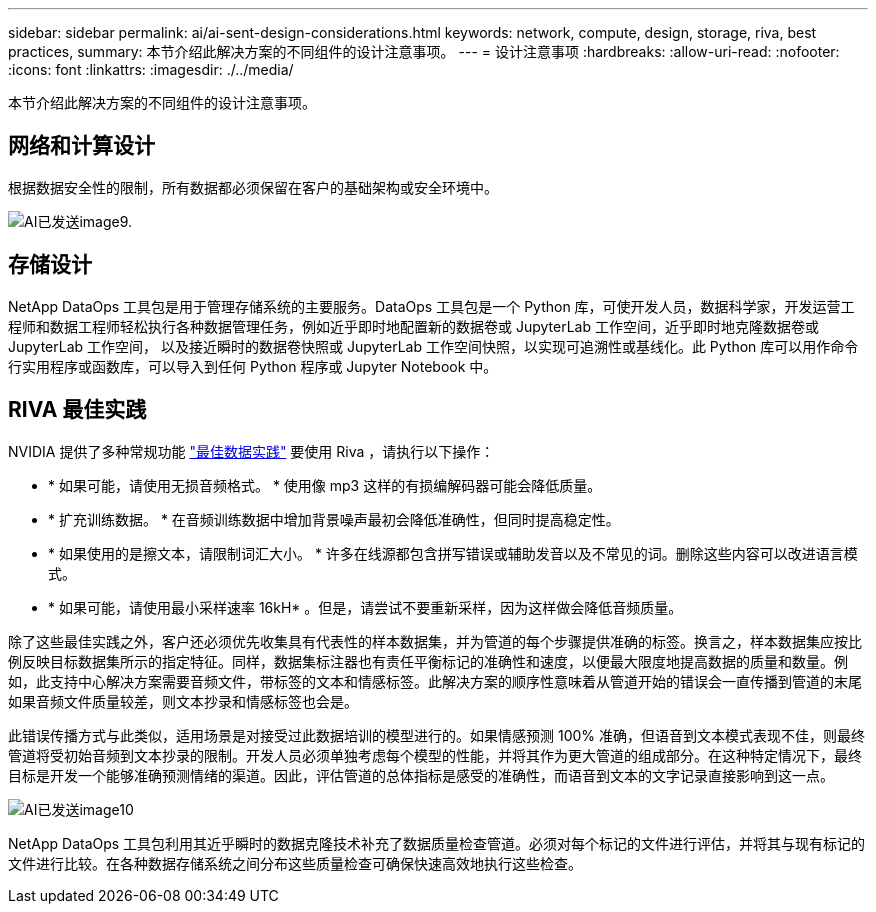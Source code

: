 ---
sidebar: sidebar 
permalink: ai/ai-sent-design-considerations.html 
keywords: network, compute, design, storage, riva, best practices, 
summary: 本节介绍此解决方案的不同组件的设计注意事项。 
---
= 设计注意事项
:hardbreaks:
:allow-uri-read: 
:nofooter: 
:icons: font
:linkattrs: 
:imagesdir: ./../media/


[role="lead"]
本节介绍此解决方案的不同组件的设计注意事项。



== 网络和计算设计

根据数据安全性的限制，所有数据都必须保留在客户的基础架构或安全环境中。

image::ai-sent-image9.png[AI已发送image9.]



== 存储设计

NetApp DataOps 工具包是用于管理存储系统的主要服务。DataOps 工具包是一个 Python 库，可使开发人员，数据科学家，开发运营工程师和数据工程师轻松执行各种数据管理任务，例如近乎即时地配置新的数据卷或 JupyterLab 工作空间，近乎即时地克隆数据卷或 JupyterLab 工作空间， 以及接近瞬时的数据卷快照或 JupyterLab 工作空间快照，以实现可追溯性或基线化。此 Python 库可以用作命令行实用程序或函数库，可以导入到任何 Python 程序或 Jupyter Notebook 中。



== RIVA 最佳实践

NVIDIA 提供了多种常规功能 https://docs.nvidia.com/deeplearning/riva/user-guide/docs/best-practices.html["最佳数据实践"^] 要使用 Riva ，请执行以下操作：

* * 如果可能，请使用无损音频格式。 * 使用像 mp3 这样的有损编解码器可能会降低质量。
* * 扩充训练数据。 * 在音频训练数据中增加背景噪声最初会降低准确性，但同时提高稳定性。
* * 如果使用的是擦文本，请限制词汇大小。 * 许多在线源都包含拼写错误或辅助发音以及不常见的词。删除这些内容可以改进语言模式。
* * 如果可能，请使用最小采样速率 16kH* 。但是，请尝试不要重新采样，因为这样做会降低音频质量。


除了这些最佳实践之外，客户还必须优先收集具有代表性的样本数据集，并为管道的每个步骤提供准确的标签。换言之，样本数据集应按比例反映目标数据集所示的指定特征。同样，数据集标注器也有责任平衡标记的准确性和速度，以便最大限度地提高数据的质量和数量。例如，此支持中心解决方案需要音频文件，带标签的文本和情感标签。此解决方案的顺序性意味着从管道开始的错误会一直传播到管道的末尾如果音频文件质量较差，则文本抄录和情感标签也会是。

此错误传播方式与此类似，适用场景是对接受过此数据培训的模型进行的。如果情感预测 100% 准确，但语音到文本模式表现不佳，则最终管道将受初始音频到文本抄录的限制。开发人员必须单独考虑每个模型的性能，并将其作为更大管道的组成部分。在这种特定情况下，最终目标是开发一个能够准确预测情绪的渠道。因此，评估管道的总体指标是感受的准确性，而语音到文本的文字记录直接影响到这一点。

image::ai-sent-image10.png[AI已发送image10]

NetApp DataOps 工具包利用其近乎瞬时的数据克隆技术补充了数据质量检查管道。必须对每个标记的文件进行评估，并将其与现有标记的文件进行比较。在各种数据存储系统之间分布这些质量检查可确保快速高效地执行这些检查。

